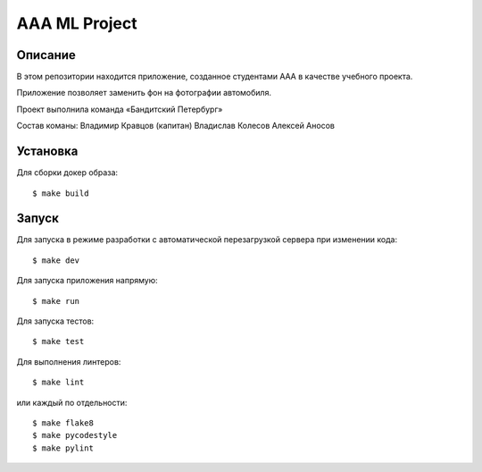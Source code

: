 ========================
AAA ML Project
========================

Описание
========

В этом репозитории находится приложение, созданное студентами ААА в качестве учебного проекта.

Приложение позволяет заменить фон на фотографии автомобиля.

Проект выполнила команда «Бандитский Петербург»

Состав команы:
Владимир Кравцов (капитан)
Владислав Колесов
Алексей Аносов


Установка
=========

Для сборки докер образа::

$ make build

Запуск
======

Для запуска в режиме разработки с автоматической перезагрузкой сервера при
изменении кода::

$ make dev


Для запуска приложения напрямую::

$ make run


Для запуска тестов::

$ make test

Для выполнения линтеров::

$ make lint

или каждый по отдельности::

$ make flake8
$ make pycodestyle
$ make pylint


